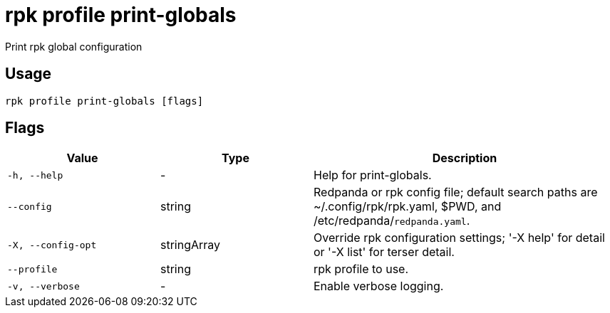 = rpk profile print-globals
:description: rpk profile print-globals

Print rpk global configuration

== Usage

[,bash]
----
rpk profile print-globals [flags]
----

== Flags

[cols="1m,1a,2a"]
|===
|*Value* |*Type* |*Description*

|-h, --help |- |Help for print-globals.

|--config |string |Redpanda or rpk config file; default search paths are ~/.config/rpk/rpk.yaml, $PWD, and /etc/redpanda/`redpanda.yaml`.

|-X, --config-opt |stringArray |Override rpk configuration settings; '-X help' for detail or '-X list' for terser detail.

|--profile |string |rpk profile to use.

|-v, --verbose |- |Enable verbose logging.
|===
